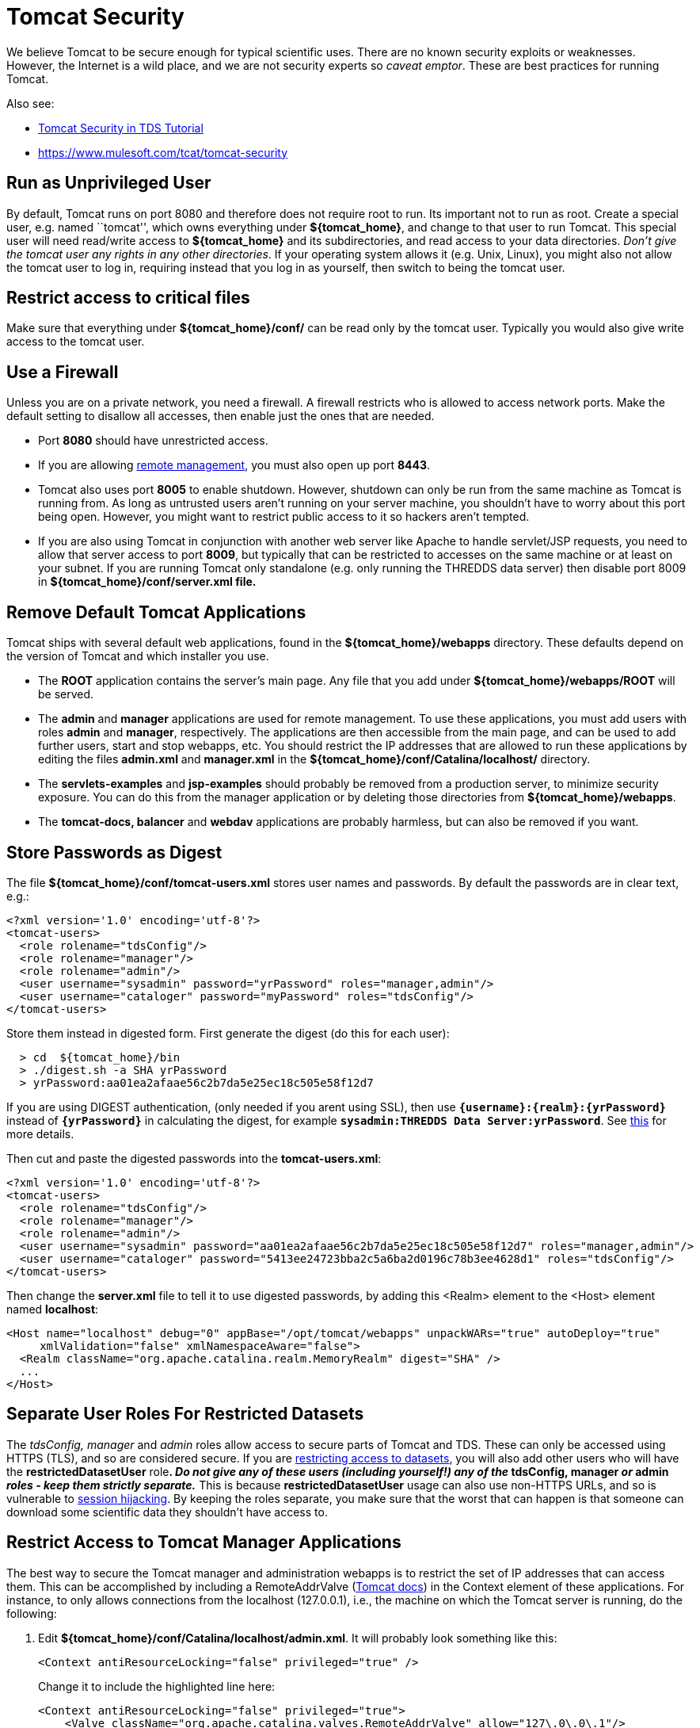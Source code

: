 :source-highlighter: coderay
[[threddsDocs]]

= Tomcat Security

We believe Tomcat to be secure enough for typical scientific uses. There
are no known security exploits or weaknesses. However, the Internet is a
wild place, and we are not security experts so __caveat emptor__. These
are best practices for running Tomcat.

Also see:

* link:../tutorial/AdditionalSecurityConfiguration.adoc[Tomcat Security
in TDS Tutorial]
* http://oreilly.com/catalog/9780596101060/[https://www.mulesoft.com/tcat/tomcat-security]

== Run as Unprivileged User

By default, Tomcat runs on port 8080 and therefore does not require root
to run. Its important not to run as root. Create a special user, e.g.
named ``tomcat'', which owns everything under **$\{tomcat_home}**, and
change to that user to run Tomcat. This special user will need
read/write access to *$\{tomcat_home}* and its subdirectories, and read
access to your data directories. __Don’t give the tomcat user any rights
in any other directories__. If your operating system allows it (e.g.
Unix, Linux), you might also not allow the tomcat user to log in,
requiring instead that you log in as yourself, then switch to being the
tomcat user.

== Restrict access to critical files

Make sure that everything under *$\{tomcat_home}/conf/* can be read only
by the tomcat user. Typically you would also give write access to the
tomcat user.

== Use a Firewall

Unless you are on a private network, you need a firewall. A firewall
restricts who is allowed to access network ports. Make the default
setting to disallow all accesses, then enable just the ones that are
needed.

* Port *8080* should have unrestricted access.
* If you are allowing <<RemoteManagement.adoc,remote management>>, you
must also open up port **8443**.
* Tomcat also uses port *8005* to enable shutdown. However, shutdown can
only be run from the same machine as Tomcat is running from. As long as
untrusted users aren’t running on your server machine, you shouldn’t
have to worry about this port being open. However, you might want to
restrict public access to it so hackers aren’t tempted.
* If you are also using Tomcat in conjunction with another web server
like Apache to handle servlet/JSP requests, you need to allow that
server access to port **8009**, but typically that can be restricted to
accesses on the same machine or at least on your subnet. If you are
running Tomcat only standalone (e.g. only running the THREDDS data
server) then disable port 8009 in *$\{tomcat_home}/conf/server.xml
file.*

== Remove Default Tomcat Applications

Tomcat ships with several default web applications, found in the
*$\{tomcat_home}/webapps* directory. These defaults depend on the
version of Tomcat and which installer you use.

* The *ROOT* application contains the server’s main page. Any file that
you add under *$\{tomcat_home}/webapps/ROOT* will be served.
* The *admin* and *manager* applications are used for remote management.
To use these applications, you must add users with roles *admin* and
**manager**, respectively. The applications are then accessible from the
main page, and can be used to add further users, start and stop webapps,
etc. You should restrict the IP addresses that are allowed to run these
applications by editing the files *admin.xml* and *manager.xml* in the
*$\{tomcat_home}/conf/Catalina/localhost/* directory.
* The *servlets-examples* and *jsp-examples* should probably be removed
from a production server, to minimize security exposure. You can do this
from the manager application or by deleting those directories from
**$\{tomcat_home}/webapps**.
* The *tomcat-docs, balancer* and *webdav* applications are probably
harmless, but can also be removed if you want.

== Store Passwords as Digest

The file *$\{tomcat_home}/conf/tomcat-users.xml* stores user names and
passwords. By default the passwords are in clear text, e.g.:

-------------------------------------------------------------------------
<?xml version='1.0' encoding='utf-8'?>
<tomcat-users>
  <role rolename="tdsConfig"/>
  <role rolename="manager"/>
  <role rolename="admin"/>
  <user username="sysadmin" password="yrPassword" roles="manager,admin"/>
  <user username="cataloger" password="myPassword" roles="tdsConfig"/>
</tomcat-users>
-------------------------------------------------------------------------

Store them instead in digested form. First generate the digest (do this
for each user):

-------------------------------------------------------
  > cd  ${tomcat_home}/bin
  > ./digest.sh -a SHA yrPassword
  > yrPassword:aa01ea2afaae56c2b7da5e25ec18c505e58f12d7
-------------------------------------------------------

If you are using DIGEST authentication, (only needed if you arent using
SSL), then use *`{username}:{realm}:{yrPassword}`* instead of
*`{yrPassword}`* in calculating the digest, for example
**`sysadmin:THREDDS Data Server:yrPassword`**. See
http://tomcat.apache.org/tomcat-5.5-doc/realm-howto.html#Digested%20Passwords[this]
for more details.

Then cut and paste the digested passwords into the **tomcat-users.xml**:

-------------------------------------------------------------------------------------------------------
<?xml version='1.0' encoding='utf-8'?>
<tomcat-users>
  <role rolename="tdsConfig"/>
  <role rolename="manager"/>
  <role rolename="admin"/>
  <user username="sysadmin" password="aa01ea2afaae56c2b7da5e25ec18c505e58f12d7" roles="manager,admin"/>
  <user username="cataloger" password="5413ee24723bba2c5a6ba2d0196c78b3ee4628d1" roles="tdsConfig"/>
</tomcat-users>
-------------------------------------------------------------------------------------------------------

Then change the *server.xml* file to tell it to use digested passwords,
by adding this <Realm> element to the <Host> element named
**localhost**:

---------------------------------------------------------------------------------------------------
<Host name="localhost" debug="0" appBase="/opt/tomcat/webapps" unpackWARs="true" autoDeploy="true" 
     xmlValidation="false" xmlNamespaceAware="false">
  <Realm className="org.apache.catalina.realm.MemoryRealm" digest="SHA" />
  ...
</Host>
---------------------------------------------------------------------------------------------------

== Separate User Roles For Restricted Datasets

The _tdsConfig, manager_ and _admin_ roles allow access to secure parts
of Tomcat and TDS. These can only be accessed using HTTPS (TLS), and so
are considered secure. If you are link:RestrictedAccess.adoc[restricting
access to datasets], you will also add other users who will have the
*restrictedDatasetUser* role**. _Do not give any of these users
(including yourself!) any of the_ tdsConfig, manager _or_ admin _roles -
keep them strictly separate._** This is because *restrictedDatasetUser*
usage can also use non-HTTPS URLs, and so is vulnerable to
http://en.wikipedia.org/wiki/Session_hijacking[session hijacking]. By
keeping the roles separate, you make sure that the worst that can happen
is that someone can download some scientific data they shouldn’t have
access to. +

== Restrict Access to Tomcat Manager Applications

The best way to secure the Tomcat manager and administration webapps is
to restrict the set of IP addresses that can access them. This can be
accomplished by including a RemoteAddrValve
(http://tomcat.apache.org/tomcat-6.0-doc/config/valve.html#Remote_Address_Filter[Tomcat
docs]) in the Context element of these applications. For instance, to
only allows connections from the localhost (127.0.0.1), i.e., the
machine on which the Tomcat server is running, do the following:

1.  Edit **$\{tomcat_home}/conf/Catalina/localhost/admin.xml**. It will
probably look something like this:
+
---------------------------------------------------------
<Context antiResourceLocking="false" privileged="true" />
    
---------------------------------------------------------
+
Change it to include the highlighted line here:
+
----------------------------------------------------------------------------------------
<Context antiResourceLocking="false" privileged="true">
    <Valve className="org.apache.catalina.valves.RemoteAddrValve" allow="127\.0\.0\.1"/>
</Context>
    
----------------------------------------------------------------------------------------
2.  Edit *$\{tomcat_home}/conf/Catalina/localhost/manager.xml* and add
the same line:
+
----------------------------------------------------------------------------------------
<Context antiResourceLocking="false" privileged="true">
    <Valve className="org.apache.catalina.valves.RemoteAddrValve" allow="127\.0\.0\.1"/>
</Context>
    
----------------------------------------------------------------------------------------

NOTE: The value of the *allow* attribute must be a comma separated list
of regular expressions used to match against the remote client’s IP
address. Here are several examples:

* *allow=``128\.117\.140\.62''*
* *allow=``128\.117\.140\.62,128\.117\.140\.63,128\.117\.140\.99''*
* *allow=``128\.117\.140\..*''*

Similarly, you can use the _RemoteHostValve_ to filter by host name.
Again, the value of the *allow* and *deny* attributes must be a comma
separated list of regular expressions which will be used to match
against the remote client’s host name. For instance:

-------------------------------------------------------------------------------------
<Valve className="org.apache.catalina.valves.RemoteHostValve" allow=".*\.ucar\.edu"/>
-------------------------------------------------------------------------------------

== Java Security Manager

An additional level of security can be provided by running Tomcat with
the Java Security Manager turned on. This can provide fine-grained
security policies, at the cost of complexity in understanding what
rights are needed to do any useful work, and how to grant them. This is
needed if you allow untrusted servlets or JSPs to execute on your
machine. If you are running just the THREDDS Data Server, you probably
don’t need to deal with this.

=== Resources

* http://oreilly.com/catalog/9780596101060/[Tomcat: The Definitive
Guide, edition II (O’Reilly)] (2007) The security chapter from edition
one is online
http://www.oreilly.com/catalog/tomcat/chapter/ch06.pdf[here].
* http://jakarta.apache.org/tomcat/faq/security.html[Tomcat Security
FAQ]
* http://www.amazon.com/exec/obidos/tg/detail/-/0672326361/qid=1119911434/sr=8-1/ref=sr_8_xs_ap_i1_xgl14/102-3771289-9904123?v=glance&s=books&n=507846[Tomcat
5 Unleashed](2004) book about all aspects of Tomcat.
* http://www.amazon.com/exec/obidos/tg/detail/-/1861008309/ref%3Dpd%5Fsl%5Faw%5Falx-jeb-7-1%5Fbook%5F2595022%5F1/102-3771289-9904123[Apache
Tomcat Security Handbook] (2003) dated but still useful, e.g. to use the
Java Security Manager. Chapter 1 is online
http://www.theserverside.com/articles/content/TomcatSecurity/TomcatSecurity.pdf[here].

'''''

image:../thread.png[THREDDS] This document was last updated May, 2014.
Send comments to mailto:support-thredds@unidata.ucar.edu[THREDDS
support].
